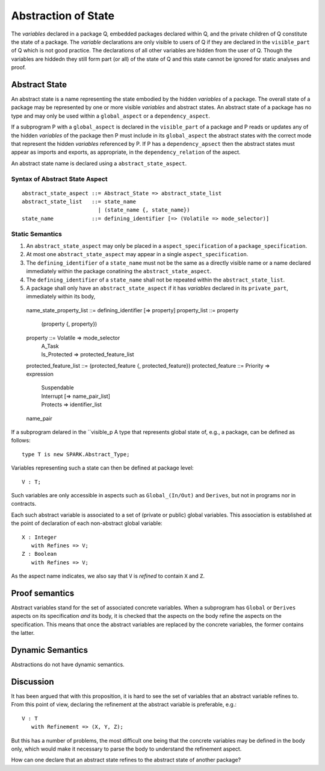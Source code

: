 .. _abstraction of global state:

Abstraction of State
====================

The *variables* declared in a package Q, embedded packages declared within Q, and the private children of Q constitute the state of a package.  The *variable* declarations are only visible to users of Q if they are declared in the ``visible_part`` of Q which is not good practice.  The declarations of all other variables are hidden from the user of Q.  Though the variables are hiddedn they still form part (or all) of the state of Q and this state cannot be ignored for static analyses and proof.

Abstract State
--------------

An abstract state is a name representing the state embodied by the hidden *variables* of a package. The overall state of a package may be represented by one or more visible *variables* and abstract states.  An abstract state of a package has no type and may only be used within a ``global_aspect`` or a ``dependency_aspect``.  

If a subprogram P with a ``global_aspect`` is declared in the ``visible_part`` of a package and P reads or updates any of the hidden *variables* of the package then P must include in its ``global_aspect`` the abstract states with the correct mode that represent the hidden *variables* referenced by P.  If P has a ``dependency_apsect`` then the abstract states must appear as imports and exports, as appropriate, in the ``dependency_relation`` of the aspect.

An abstract state name is declared using a ``abstract_state_aspect``. 

Syntax of Abstract State Aspect
^^^^^^^^^^^^^^^^^^^^^^^^^^^^^^^

::
  
  abstract_state_aspect ::= Abstract_State => abstract_state_list
  abstract_state_list   ::= state_name
                          | (state_name {, state_name})
  state_name            ::= defining_identifier [=> (Volatile => mode_selector)]

Static Semantics 
^^^^^^^^^^^^^^^^

#. An ``abstract_state_aspect`` may only be placed in a ``aspect_specification`` of a ``package_specification``.
#. At most one ``abstract_state_aspect`` may appear in a single ``aspect_specification``.
#. The ``defining_identifier`` of a ``state_name`` must not be the same as a directly visible name or a name declared immediately within the package conatining the ``abstract_state_aspect``.
#. The ``defining_identifier`` of a ``state_name`` shall not be repeated within the ``abstract_state_list``.
#. A package shall only have an ``abstract_state_aspect`` if it has *variables* declared in its ``private_part``, immediately within its body, 

  name_state_property_list ::= defining_identifier [=> property]
  property_list            ::= property
                             | (property {, property})
  property               ::= Volatile => mode_selector
                           | A_Task
                           | Is_Protected => protected_feature_list
  protected_feature_list ::= (protected_feature {, protected_feature})
  protected_feature      ::= Priority => expression
                           | Suspendable
                           | Interrupt [=> name_pair_list]
                           | Protects => identifier_list
  name_pair
                            

If a subprogram delared in the ``visible_p 
A type that represents global state of, e.g., a package, can be defined as
follows::

   type T is new SPARK.Abstract_Type;

Variables representing such a state can then be defined at package level::

   V : T;

Such variables are only accessible in aspects such as ``Global_(In/Out)`` and
``Derives``, but not in programs nor in contracts.

Each such abstract variable is associated to a set of (private or public)
global variables. This association is established at the point of declaration
of each non-abstract global variable::

   X : Integer
      with Refines => V;
   Z : Boolean
      with Refines => V;

As the aspect name indicates, we also say that ``V`` is *refined* to contain
``X`` and ``Z``.

Proof semantics
---------------

Abstract variables stand for the set of associated concrete variables. When a
subprogram has ``Global`` or ``Derives`` aspects on its specification *and*
its body, it is checked that the aspects on the body refine the aspects on the
specification. This means that once the abstract variables are replaced by
the concrete variables, the former contains the latter.

Dynamic Semantics
-----------------

Abstractions do not have dynamic semantics.

Discussion
----------

It has been argued that with this proposition, it is hard to see the set of
variables that an abstract variable refines to. From this point of view,
declaring the refinement at the abstract variable is preferable, e.g.::

   V : T
      with Refinement => (X, Y, Z);

But this has a number of problems, the most difficult one being that the
concrete variables may be defined in the body only, which would make it
necessary to parse the body to understand the refinement aspect.

How can one declare that an abstract state refines to the abstract state of
another package?
